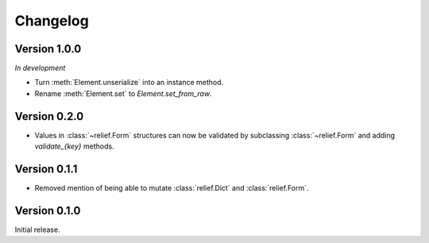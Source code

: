 Changelog
=========

Version 1.0.0
-------------

*In development*

- Turn :meth:`Element.unserialize` into an instance method.
- Rename :meth:`Element.set` to `Element.set_from_raw`.

Version 0.2.0
-------------

- Values in :class:`~relief.Form` structures can now be validated by
  subclassing :class:`~relief.Form` and adding `validate_{key}` methods.

Version 0.1.1
-------------

- Removed mention of being able to mutate :class:`relief.Dict` and
  :class:`relief.Form`.

Version 0.1.0
-------------

Initial release.
